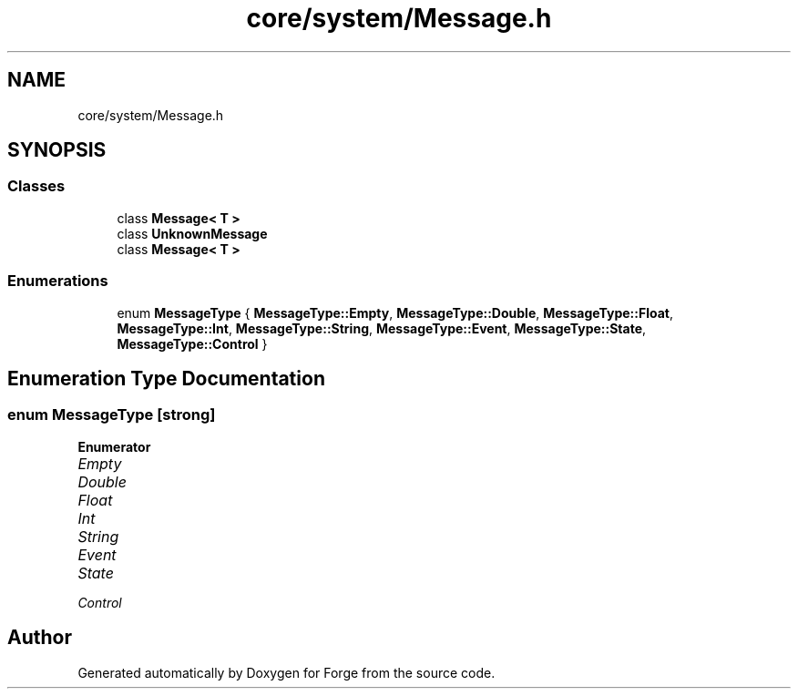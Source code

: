 .TH "core/system/Message.h" 3 "Sat Apr 4 2020" "Version 0.1.0" "Forge" \" -*- nroff -*-
.ad l
.nh
.SH NAME
core/system/Message.h
.SH SYNOPSIS
.br
.PP
.SS "Classes"

.in +1c
.ti -1c
.RI "class \fBMessage< T >\fP"
.br
.ti -1c
.RI "class \fBUnknownMessage\fP"
.br
.ti -1c
.RI "class \fBMessage< T >\fP"
.br
.in -1c
.SS "Enumerations"

.in +1c
.ti -1c
.RI "enum \fBMessageType\fP { \fBMessageType::Empty\fP, \fBMessageType::Double\fP, \fBMessageType::Float\fP, \fBMessageType::Int\fP, \fBMessageType::String\fP, \fBMessageType::Event\fP, \fBMessageType::State\fP, \fBMessageType::Control\fP }"
.br
.in -1c
.SH "Enumeration Type Documentation"
.PP 
.SS "enum \fBMessageType\fP\fC [strong]\fP"

.PP
\fBEnumerator\fP
.in +1c
.TP
\fB\fIEmpty \fP\fP
.TP
\fB\fIDouble \fP\fP
.TP
\fB\fIFloat \fP\fP
.TP
\fB\fIInt \fP\fP
.TP
\fB\fIString \fP\fP
.TP
\fB\fIEvent \fP\fP
.TP
\fB\fIState \fP\fP
.TP
\fB\fIControl \fP\fP
.SH "Author"
.PP 
Generated automatically by Doxygen for Forge from the source code\&.
